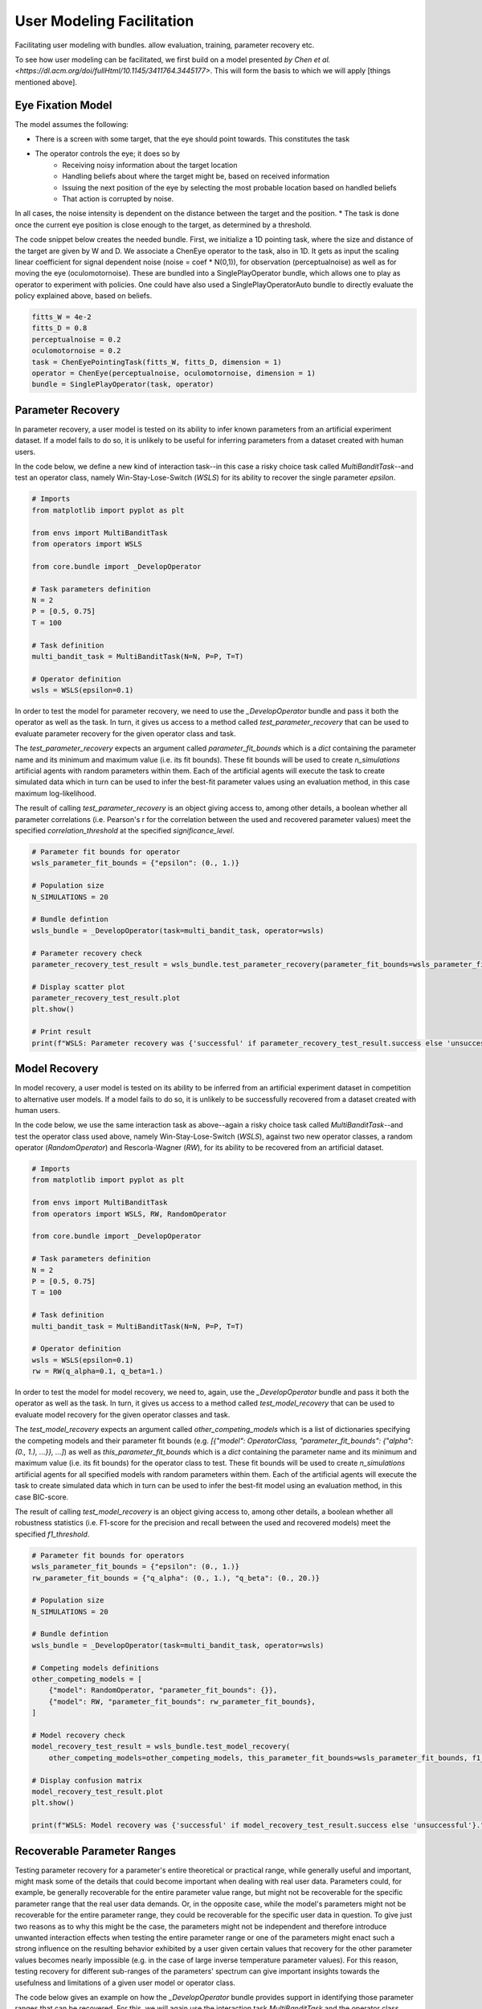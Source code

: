 .. user_modeling:

User Modeling Facilitation
=============================

Facilitating user modeling with bundles. allow evaluation, training, parameter recovery etc.

To see how user modeling can be facilitated, we first build on a model presented `by Chen et al. <https://dl.acm.org/doi/fullHtml/10.1145/3411764.3445177>`. This will form the basis to which we will apply [things mentioned above].



Eye Fixation Model
--------------------
The model assumes the following:

* There is a screen with some target, that the eye should point towards. This constitutes the task
* The operator controls the eye; it does so by
    * Receiving noisy information about the target location
    * Handling beliefs about where the target might be, based on received information
    * Issuing the next position of the eye by selecting the most probable location based on handled beliefs
    * That action is corrupted by noise.

In all cases, the noise intensity is dependent on the distance between the target and the position.
* The task is done once the current eye position is close enough to the target, as determined by a threshold.



The code snippet below creates the needed bundle. First, we initialize a 1D pointing task, where the size and distance of the target are given by W and D.
We associate a ChenEye operator to the task, also in 1D. It gets as input the scaling linear coefficient for signal dependent noise (noise = coef * N(0,1)), for observation (perceptualnoise) as well as for moving the eye (oculomotornoise). These are bundled into a SinglePlayOperator bundle, which allows one to play as operator to experiment with policies. One could have also used a SinglePlayOperatorAuto bundle to directly evaluate the policy explained above, based on beliefs.

.. code-block:: python

    fitts_W = 4e-2
    fitts_D = 0.8
    perceptualnoise = 0.2
    oculomotornoise = 0.2
    task = ChenEyePointingTask(fitts_W, fitts_D, dimension = 1)
    operator = ChenEye(perceptualnoise, oculomotornoise, dimension = 1)
    bundle = SinglePlayOperator(task, operator)

    
Parameter Recovery
-------------------

In parameter recovery, a user model is tested on its ability to infer known parameters from an artificial experiment dataset.
If a model fails to do so, it is unlikely to be useful for inferring parameters from a dataset created with human users.

In the code below, we define a new kind of interaction task--in this case a risky choice task called `MultiBanditTask`--and test an operator class, namely Win-Stay-Lose-Switch (`WSLS`) for its ability to recover the single parameter `epsilon`.


.. code-block:: python

    # Imports
    from matplotlib import pyplot as plt

    from envs import MultiBanditTask
    from operators import WSLS

    from core.bundle import _DevelopOperator

    # Task parameters definition
    N = 2
    P = [0.5, 0.75]
    T = 100

    # Task definition
    multi_bandit_task = MultiBanditTask(N=N, P=P, T=T)

    # Operator definition
    wsls = WSLS(epsilon=0.1)


In order to test the model for parameter recovery, we need to use the `_DevelopOperator` bundle and pass it both the operator as well as the task.
In turn, it gives us access to a method called `test_parameter_recovery` that can be used to evaluate parameter recovery for the given operator class and task.

The `test_parameter_recovery` expects an argument called `parameter_fit_bounds` which is a `dict` containing the parameter name and its minimum and maximum value (i.e. its fit bounds).
These fit bounds will be used to create `n_simulations` artificial agents with random parameters within them.
Each of the artificial agents will execute the task to create simulated data which in turn can be used to infer the best-fit parameter values using an evaluation method, in this case maximum log-likelihood.

The result of calling `test_parameter_recovery` is an object giving access to, among other details, a boolean whether all parameter correlations (i.e. Pearson's r for the correlation between the used and recovered parameter values) meet the specified `correlation_threshold` at the specified `significance_level`.

.. code-block:: python

    # Parameter fit bounds for operator
    wsls_parameter_fit_bounds = {"epsilon": (0., 1.)}

    # Population size
    N_SIMULATIONS = 20

    # Bundle defintion
    wsls_bundle = _DevelopOperator(task=multi_bandit_task, operator=wsls)

    # Parameter recovery check
    parameter_recovery_test_result = wsls_bundle.test_parameter_recovery(parameter_fit_bounds=wsls_parameter_fit_bounds, correlation_threshold=0.6, significance_level=0.1, n_simulations=N_SIMULATIONS)

    # Display scatter plot
    parameter_recovery_test_result.plot
    plt.show()

    # Print result
    print(f"WSLS: Parameter recovery was {'successful' if parameter_recovery_test_result.success else 'unsuccessful'}.")


Model Recovery
-------------------

In model recovery, a user model is tested on its ability to be inferred from an artificial experiment dataset in competition to alternative user models.
If a model fails to do so, it is unlikely to be successfully recovered from a dataset created with human users.

In the code below, we use the same interaction task as above--again a risky choice task called `MultiBanditTask`--and test the operator class used above, namely Win-Stay-Lose-Switch (`WSLS`), against two new operator classes, a random operator (`RandomOperator`) and Rescorla-Wagner (`RW`), for its ability to be recovered from an artificial dataset.


.. code-block:: python

    # Imports
    from matplotlib import pyplot as plt

    from envs import MultiBanditTask
    from operators import WSLS, RW, RandomOperator

    from core.bundle import _DevelopOperator

    # Task parameters definition
    N = 2
    P = [0.5, 0.75]
    T = 100

    # Task definition
    multi_bandit_task = MultiBanditTask(N=N, P=P, T=T)

    # Operator definition
    wsls = WSLS(epsilon=0.1)
    rw = RW(q_alpha=0.1, q_beta=1.)


In order to test the model for model recovery, we need to, again, use the `_DevelopOperator` bundle and pass it both the operator as well as the task.
In turn, it gives us access to a method called `test_model_recovery` that can be used to evaluate model recovery for the given operator classes and task.

The `test_model_recovery` expects an argument called `other_competing_models` which is a list of dictionaries specifying the competing models and their parameter fit bounds (e.g. `[{"model": OperatorClass, "parameter_fit_bounds": {"alpha": (0., 1.), ...}}, ...]`) as well as `this_parameter_fit_bounds` which is a `dict` containing the parameter name and its minimum and maximum value (i.e. its fit bounds) for the operator class to test.
These fit bounds will be used to create `n_simulations` artificial agents for all specified models with random parameters within them.
Each of the artificial agents will execute the task to create simulated data which in turn can be used to infer the best-fit model using an evaluation method, in this case BIC-score.

The result of calling `test_model_recovery` is an object giving access to, among other details, a boolean whether all robustness statistics (i.e. F1-score for the precision and recall between the used and recovered models) meet the specified `f1_threshold`.

.. code-block:: python

    # Parameter fit bounds for operators
    wsls_parameter_fit_bounds = {"epsilon": (0., 1.)}
    rw_parameter_fit_bounds = {"q_alpha": (0., 1.), "q_beta": (0., 20.)}

    # Population size
    N_SIMULATIONS = 20

    # Bundle defintion
    wsls_bundle = _DevelopOperator(task=multi_bandit_task, operator=wsls)

    # Competing models definitions
    other_competing_models = [
        {"model": RandomOperator, "parameter_fit_bounds": {}},
        {"model": RW, "parameter_fit_bounds": rw_parameter_fit_bounds},
    ]

    # Model recovery check
    model_recovery_test_result = wsls_bundle.test_model_recovery(
        other_competing_models=other_competing_models, this_parameter_fit_bounds=wsls_parameter_fit_bounds, f1_threshold=0.8, n_simulations=N_SIMULATIONS)

    # Display confusion matrix
    model_recovery_test_result.plot
    plt.show()

    print(f"WSLS: Model recovery was {'successful' if model_recovery_test_result.success else 'unsuccessful'}.")


Recoverable Parameter Ranges
----------------------------

Testing parameter recovery for a parameter's entire theoretical or practical range, while generally useful and important, might mask some of the details that could become important when dealing with real user data.
Parameters could, for example, be generally recoverable for the entire parameter value range, but might not be recoverable for the specific parameter range that the real user data demands.
Or, in the opposite case, while the model's parameters might not be recoverable for the entire parameter range, they could be recoverable for the specific user data in question.
To give just two reasons as to why this might be the case, the parameters might not be independent and therefore introduce unwanted interaction effects when testing the entire parameter range or one of the parameters might enact such a strong influence on the resulting behavior exhibited by a user given certain values that recovery for the other parameter values becomes nearly impossible (e.g. in the case of large inverse temperature parameter values).
For this reason, testing recovery for different sub-ranges of the parameters' spectrum can give important insights towards the usefulness and limitations of a given user model or operator class.

The code below gives an example on how the `_DevelopOperator` bundle provides support in identifying those parameter ranges that can be recovered.
For this, we will again use the interaction task `MultiBanditTask` and the operator class Win-Stay-Lose-Switch (`WSLS`) with its parameter `epsilon`.
This parameter has a theoretical range from `0.0` to `1.0`. We will try to identify the recoverable sub-ranges within those theoretical bounds using the `test_recoverable_parameter_ranges` helper method.

.. code-block:: python

    # Imports
    from matplotlib import pyplot as plt

    from envs import MultiBanditTask
    from operators import WSLS, RW, RandomOperator

    from core.bundle import _DevelopOperator

    # Task parameters definition
    N = 2
    P = [0.5, 0.75]
    T = 100

    # Task definition
    multi_bandit_task = MultiBanditTask(N=N, P=P, T=T)

    # Operator definition
    wsls = WSLS(epsilon=0.1)

First, we specify those parameter ranges that we want to test using the `numpy.linspace` function.
This function returns an `ndarray` with `num` (in this case 6) entries linearly spaced out over the specified range.
In effect, this will split the theoretical range for the `epsilon` parameter into sub-ranges of width 0.2.

This range is then passed, together with some additional arguments like the thresholds for the Pearson's r correlation coefficient and the significance level or the number of simulated agents per sub-range, to the `test_recoverable_parameter_ranges` method.
It returns an object that--among other useful information--gives access to a plot (in this case a scatter plot displaying the 'known' and recovered parameter values and highlighting the recoverable sub-ranges with a green area) and a dictionary containing the ranges for each parameter where the recovery was successful.

.. code-block:: python

    # Define bundle for recoverable parameter ranges test
    wsls_bundle = _DevelopOperator(task=multi_bandit_task, operator=wsls)

    # Define parameter ranges
    wsls_parameter_ranges = {
        "epsilon": numpy.linspace(0.0, 1.0, num=6),
    }

    # Determine ranges within the parameter fit bounds where the parameters can be recovered
    recoverable_parameter_ranges_test_result = wsls_bundle.test_recoverable_parameter_ranges(
        parameter_ranges=wsls_parameter_ranges,
        correlation_threshold=0.7,
        significance_level=0.05,
        n_simulations_per_sub_range=N_SIMULATIONS,
        seed=RANDOM_SEED)

    # Display scatter plot
    recoverable_parameter_ranges_test_result.plot
    plt.show()

    # Print result
    print(f"RW: Parameter recovery possible within these ranges: {recoverable_parameter_ranges_test_result.recoverable_parameter_ranges}")